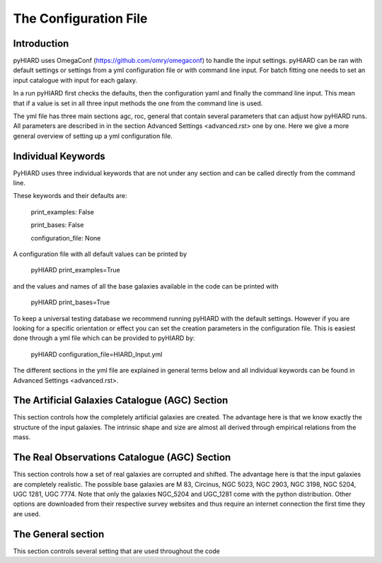 The Configuration File
=====

Introduction
----

pyHIARD uses OmegaConf (https://github.com/omry/omegaconf) to handle the input settings. pyHIARD can be ran with default settings or settings from a yml configuration file or with command line input. For batch fitting one needs to set an input catalogue with input for each galaxy.

In a run pyHIARD first checks the defaults, then the configuration yaml and finally the command line input. This mean that if a value is set in all three input methods the one from the command line is used.

The yml file has three main sections agc, roc, general that contain several parameters that can adjust how pyHIARD runs. All parameters are described in in the section Advanced Settings <advanced.rst> one by one. Here we give a more general overview of setting up a yml configuration file.

Individual Keywords
----

PyHIARD uses three individual keywords  that are not under any section and can be called directly from the command line.

These keywords and their defaults are:

  print_examples: False

  print_bases: False

  configuration_file: None

A configuration file with all default values can be printed by

  pyHIARD print_examples=True

and the values and names of all the base galaxies available in the code can be printed with

  pyHIARD print_bases=True

To keep a universal testing database we recommend running pyHIARD with the default settings. However if you are looking for a specific orientation or effect you can set the creation parameters in the configuration file.
This is easiest done through a yml file which can be provided to pyHIARD by:

  pyHIARD configuration_file=HIARD_Input.yml

The different sections in the yml file are explained in general terms below and all individual keywords can be found in Advanced Settings <advanced.rst>.

The Artificial Galaxies Catalogue (AGC) Section
----
This section controls how the completely artificial galaxies are created. The advantage here is that we know exactly the structure of the input galaxies.
The intrinsic shape and size are almost all derived through empirical relations from the mass.


The Real Observations Catalogue (AGC) Section
----
This section controls how a set of real galaxies are corrupted and shifted. The advantage here is that the input galaxies are completely realistic.
The possible base galaxies are  M 83, Circinus, NGC 5023, NGC 2903, NGC 3198, NGC 5204, UGC 1281, UGC 7774. Note that only the galaxies NGC_5204 and UGC_1281 come with the python distribution.
Other options are downloaded from their respective survey websites and thus require an internet connection the first time they are used.

The General section
----
This section controls several setting that are used throughout the code
